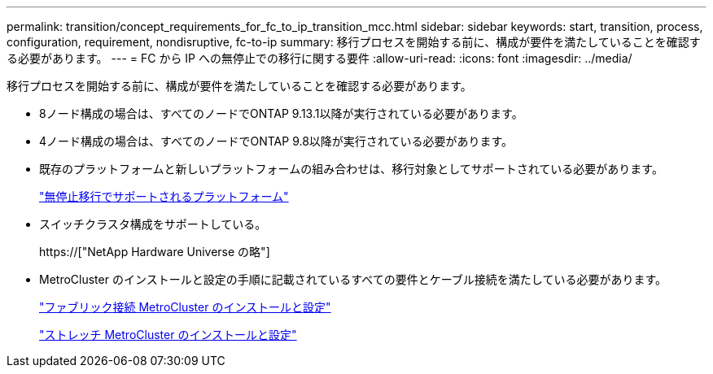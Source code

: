 ---
permalink: transition/concept_requirements_for_fc_to_ip_transition_mcc.html 
sidebar: sidebar 
keywords: start, transition, process, configuration, requirement, nondisruptive, fc-to-ip 
summary: 移行プロセスを開始する前に、構成が要件を満たしていることを確認する必要があります。 
---
= FC から IP への無停止での移行に関する要件
:allow-uri-read: 
:icons: font
:imagesdir: ../media/


[role="lead"]
移行プロセスを開始する前に、構成が要件を満たしていることを確認する必要があります。

* 8ノード構成の場合は、すべてのノードでONTAP 9.13.1以降が実行されている必要があります。
* 4ノード構成の場合は、すべてのノードでONTAP 9.8以降が実行されている必要があります。
* 既存のプラットフォームと新しいプラットフォームの組み合わせは、移行対象としてサポートされている必要があります。
+
link:concept_choosing_your_transition_procedure_mcc_transition.html["無停止移行でサポートされるプラットフォーム"]

* スイッチクラスタ構成をサポートしている。
+
https://["NetApp Hardware Universe の略"]

* MetroCluster のインストールと設定の手順に記載されているすべての要件とケーブル接続を満たしている必要があります。
+
link:../install-fc/index.html["ファブリック接続 MetroCluster のインストールと設定"]

+
link:../install-stretch/concept_considerations_differences.html["ストレッチ MetroCluster のインストールと設定"]


